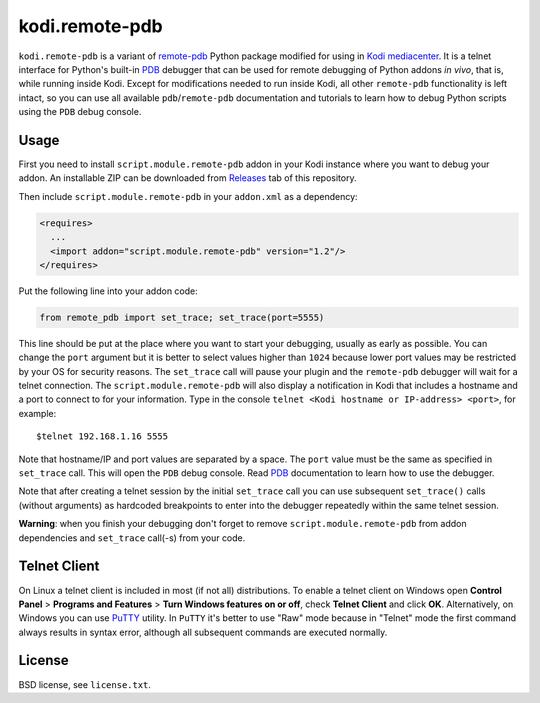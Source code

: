 kodi.remote-pdb
===============

``kodi.remote-pdb`` is a variant of `remote-pdb`_ Python package modified for using in `Kodi mediacenter`_.
It is a telnet interface for Python's built-in `PDB`_ debugger that can be used for remote debugging of
Python addons *in vivo*, that is, while running inside Kodi.
Except for modifications needed to run inside Kodi, all other ``remote-pdb`` functionality is left intact,
so you can use all available ``pdb``/``remote-pdb`` documentation and tutorials
to learn how to debug Python scripts using the ``PDB`` debug console.

Usage
-----

First you need to install ``script.module.remote-pdb`` addon in your Kodi instance where you want to debug your addon.
An installable ZIP can be downloaded from `Releases`_ tab of this repository.

Then include ``script.module.remote-pdb`` in your ``addon.xml`` as a dependency:

.. code-block:: xml

  <requires>
    ...
    <import addon="script.module.remote-pdb" version="1.2"/>
  </requires>

Put the following line into your addon code:

.. code-block:: python

  from remote_pdb import set_trace; set_trace(port=5555)

This line should be put at the place where you want to start your debugging, usually as early as possible.
You can change the ``port`` argument but it is better to select values higher than ``1024`` because
lower port values may be restricted by your OS for security reasons.
The ``set_trace`` call will pause your plugin and the ``remote-pdb`` debugger will wait for a telnet connection.
The ``script.module.remote-pdb`` will also display a notification in Kodi that includes a hostname and a port
to connect to for your information.
Type in the console ``telnet <Kodi hostname or IP-address> <port>``, for example::

  $telnet 192.168.1.16 5555

Note that hostname/IP and port values are separated by a space. The ``port`` value must be the same as
specified in ``set_trace`` call.
This will open the ``PDB`` debug console. Read `PDB`_ documentation to learn how to use the debugger.

Note that after creating a telnet session by the initial ``set_trace`` call
you can use subsequent ``set_trace()`` calls (without arguments) as hardcoded breakpoints
to enter into the debugger repeatedly within the same telnet session.

**Warning**: when you finish your debugging don't forget to remove ``script.module.remote-pdb``
from addon dependencies and ``set_trace`` call(-s) from your code.

Telnet Client
-------------

On Linux a telnet client is included in most (if not all) distributions. To enable a telnet client on Windows
open **Control Panel** > **Programs and Features** > **Turn Windows features on or off**,
check **Telnet Client** and click **OK**. Alternatively, on Windows you can use `PuTTY`_ utility.
In ``PuTTY`` it's better to use "Raw" mode because in "Telnet" mode the first command always results
in syntax error, although all subsequent commands are executed normally.

License
-------

BSD license, see ``license.txt``.

.. _remote-pdb: https://github.com/ionelmc/python-remote-pdb
.. _Kodi mediacenter: https://kodi.tv
.. _PDB: https://docs.python.org/2/library/pdb.html
.. _PuTTY: http://www.putty.org
.. _Releases: https://github.com/romanvm/kodi.remote-pdb/releases
